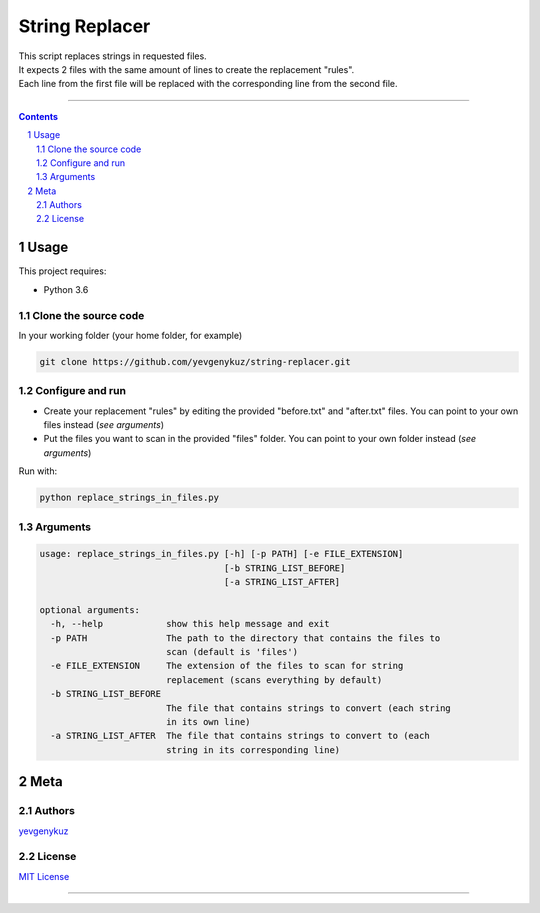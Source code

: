 String Replacer
###############

| This script replaces strings in requested files.
| It expects 2 files with the same amount of lines to create the replacement "rules".
| Each line from the first file will be replaced with the corresponding line from the second file.

-----


.. contents::

.. section-numbering::

Usage
=====
This project requires:

* Python 3.6

Clone the source code
---------------------
In your working folder (your home folder, for example)

.. code-block:: bash

    git clone https://github.com/yevgenykuz/string-replacer.git

Configure and run
-----------------
- Create your replacement "rules" by editing the provided "before.txt" and "after.txt" files. You can point to your own files instead (*see arguments*)
- Put the files you want to scan in the provided "files" folder. You can point to your own folder instead (*see arguments*)

Run with:

.. code-block:: bash

    python replace_strings_in_files.py


Arguments
---------
.. code-block::

    usage: replace_strings_in_files.py [-h] [-p PATH] [-e FILE_EXTENSION]
                                       [-b STRING_LIST_BEFORE]
                                       [-a STRING_LIST_AFTER]

    optional arguments:
      -h, --help            show this help message and exit
      -p PATH               The path to the directory that contains the files to
                            scan (default is 'files')
      -e FILE_EXTENSION     The extension of the files to scan for string
                            replacement (scans everything by default)
      -b STRING_LIST_BEFORE
                            The file that contains strings to convert (each string
                            in its own line)
      -a STRING_LIST_AFTER  The file that contains strings to convert to (each
                            string in its corresponding line)


Meta
====
Authors
-------
`yevgenykuz <https://github.com/yevgenykuz>`_

License
-------
`MIT License <https://github.com/yevgenykuz/string-replacer/blob/master/LICENSE>`_

-----
